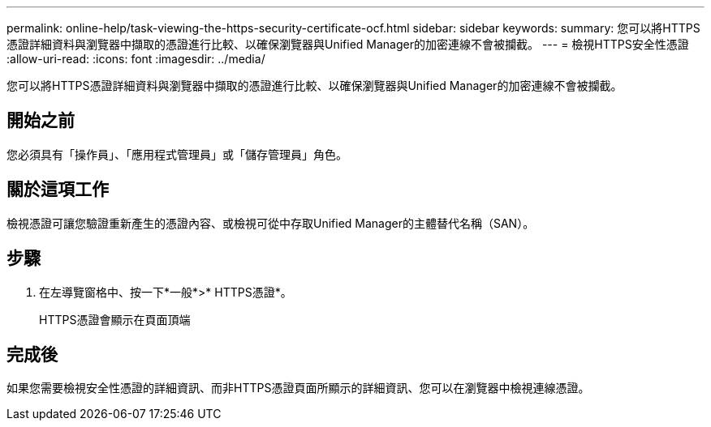 ---
permalink: online-help/task-viewing-the-https-security-certificate-ocf.html 
sidebar: sidebar 
keywords:  
summary: 您可以將HTTPS憑證詳細資料與瀏覽器中擷取的憑證進行比較、以確保瀏覽器與Unified Manager的加密連線不會被攔截。 
---
= 檢視HTTPS安全性憑證
:allow-uri-read: 
:icons: font
:imagesdir: ../media/


[role="lead"]
您可以將HTTPS憑證詳細資料與瀏覽器中擷取的憑證進行比較、以確保瀏覽器與Unified Manager的加密連線不會被攔截。



== 開始之前

您必須具有「操作員」、「應用程式管理員」或「儲存管理員」角色。



== 關於這項工作

檢視憑證可讓您驗證重新產生的憑證內容、或檢視可從中存取Unified Manager的主體替代名稱（SAN）。



== 步驟

. 在左導覽窗格中、按一下*一般*>* HTTPS憑證*。
+
HTTPS憑證會顯示在頁面頂端





== 完成後

如果您需要檢視安全性憑證的詳細資訊、而非HTTPS憑證頁面所顯示的詳細資訊、您可以在瀏覽器中檢視連線憑證。
